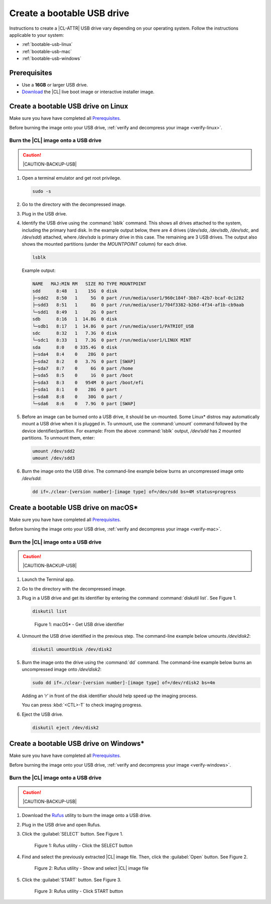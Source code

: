 .. _bootable-usb:

Create a bootable USB drive
###########################

Instructions to create a |CL-ATTR| USB drive vary depending on your operating
system. Follow the instructions applicable to your system:

* :ref:`bootable-usb-linux`
* :ref:`bootable-usb-mac`
* :ref:`bootable-usb-windows`

Prerequisites
*************

* Use a **16GB** or larger USB drive.
* `Download`_ the |CL| live boot image or interactive installer image.

.. _bootable-usb-linux:

Create a bootable USB drive on Linux
************************************

Make sure you have have completed all `Prerequisites`_.

Before burning the image onto your USB drive,
:ref:`verify and decompress your image <verify-linux>`.

Burn the |CL| image onto a USB drive
====================================

.. caution::

   |CAUTION-BACKUP-USB|

#. Open a terminal emulator and get root privilege.

   .. code-block:: bash

      sudo -s

#. Go to the directory with the decompressed image.
#. Plug in the USB drive.
#. Identify the USB drive using the :command:`lsblk` command. This shows all
   drives attached to the system, including the primary hard disk. In the
   example output below, there are 4 drives
   (`/dev/sda`, `/dev/sdb`, `/dev/sdc`, and `/dev/sdd`) attached, where
   `/dev/sda` is primary drive in this case. The remaining are 3 USB drives.
   The output also shows the mounted partitions (under the `MOUNTPOINT`
   column) for each drive.

   .. code-block:: bash

      lsblk

   Example output:

   .. code-block:: console

      NAME   MAJ:MIN RM   SIZE RO TYPE MOUNTPOINT
      sdd      8:48   1    15G  0 disk
      ├─sdd2   8:50   1     5G  0 part /run/media/user1/960c184f-3bb7-42b7-bcaf-0c1282
      ├─sdd3   8:51   1     8G  0 part /run/media/user1/704f3382-b26d-4f34-af1b-cb9aab
      └─sdd1   8:49   1     2G  0 part
      sdb      8:16   1  14.8G  0 disk
      └─sdb1   8:17   1  14.8G  0 part /run/media/user1/PATRIOT_USB
      sdc      8:32   1   7.3G  0 disk
      └─sdc1   8:33   1   7.3G  0 part /run/media/user1/LINUX MINT
      sda      8:0    0 335.4G  0 disk
      ├─sda4   8:4    0    28G  0 part
      ├─sda2   8:2    0   3.7G  0 part [SWAP]
      ├─sda7   8:7    0     6G  0 part /home
      ├─sda5   8:5    0     1G  0 part /boot
      ├─sda3   8:3    0   954M  0 part /boot/efi
      ├─sda1   8:1    0    28G  0 part
      ├─sda8   8:8    0    30G  0 part /
      └─sda6   8:6    0   7.9G  0 part [SWAP]

#. Before an image can be burned onto a USB drive, it should be un-mounted.
   Some Linux* distros may automatically mount a USB drive when it is plugged
   in. To unmount, use the :command:`umount` command followed by the device
   identifier/partition. For example: From the above :command:`lsblk` output,
   `/dev/sdd` has 2 mounted partitions.  To unmount them, enter:

   .. code-block:: bash

      umount /dev/sdd2
      umount /dev/sdd3

#. Burn the image onto the USB drive. The command-line example below burns an
   uncompressed image onto `/dev/sdd`:

   .. code-block:: bash

      dd if=./clear-[version number]-[image type] of=/dev/sdd bs=4M status=progress

.. _bootable-usb-mac:

Create a bootable USB drive on macOS*
*************************************

Make sure you have have completed all `Prerequisites`_.

Before burning the image onto your USB drive,
:ref:`verify and decompress your image <verify-mac>`.

Burn the |CL| image onto a USB drive
====================================

.. caution::

   |CAUTION-BACKUP-USB|

#. Launch the Terminal app.
#. Go to the directory with the decompressed image.
#. Plug in a USB drive and get its identifier by entering the command
   :command:`diskutil list`.  See Figure 1.

   .. code-block:: console

      diskutil list

   .. figure:: figures/bootable-usb-mac-1.png
      :scale: 100 %
      :alt: Get USB drive identifier

      Figure 1: macOS* - Get USB drive identifier

#. Unmount the USB drive identified in the previous step.  The command-line
   example below umounts `/dev/disk2`:

   .. code-block:: console

      diskutil umountDisk /dev/disk2

#. Burn the image onto the drive using the :command:`dd` command.  The
   command-line example below burns an uncompressed image onto `/dev/disk2`:

   .. code-block:: console

      sudo dd if=./clear-[version number]-[image type] of=/dev/rdisk2 bs=4m


   Adding an ‘r’ in front of the disk identifier should help speed up the
   imaging process.

   You can press :kbd:`<CTL>-T` to check imaging progress.

#. Eject the USB drive.

   .. code-block:: console

      diskutil eject /dev/disk2

.. _bootable-usb-windows:

Create a bootable USB drive on Windows\*
****************************************

Make sure you have have completed all `Prerequisites`_.

Before burning the image onto your USB drive,
:ref:`verify and decompress your image <verify-windows>`.

Burn the |CL| image onto a USB drive
====================================

.. caution::

   |CAUTION-BACKUP-USB|

#. Download the `Rufus`_ utility to burn the image onto a USB drive.

#. Plug in the USB drive and open Rufus.

#. Click the :guilabel:`SELECT` button. See Figure 1.

   .. figure:: figures/bootable-usb-windows-1.png
      :scale: 80 %
      :alt: Rufus utility - Click the SELECT button

      Figure 1: Rufus utility - Click the SELECT button

#. Find and select the previously extracted |CL| image file.
   Then, click the  :guilabel:`Open` button. See Figure 2.

   .. figure:: figures/bootable-usb-windows-2.png
      :scale:  80 %
      :alt: Rufus utility - Show and select |CL| image file

      Figure 2: Rufus utility - Show and select |CL| image file

#. Click the :guilabel:`START` button. See Figure 3.

   .. figure:: figures/bootable-usb-windows-3.png
      :scale: 80 %
      :alt: Rufus utility - Click the START button

      Figure 3: Rufus utility - Click START button


.. _Rufus: https://rufus.ie/
.. _Download: https://clearlinux.org/downloads
